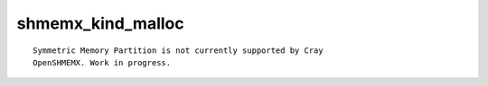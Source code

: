 shmemx_kind_malloc
==================

::

    Symmetric Memory Partition is not currently supported by Cray
    OpenSHMEMX. Work in progress.
